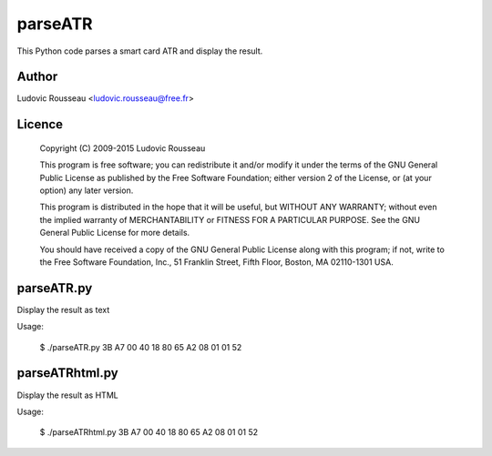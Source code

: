 parseATR
########

This Python code parses a smart card ATR and display the result.

Author
******

Ludovic Rousseau <ludovic.rousseau@free.fr>

Licence
*******

    Copyright (C) 2009-2015   Ludovic Rousseau

    This program is free software; you can redistribute it and/or modify
    it under the terms of the GNU General Public License as published by
    the Free Software Foundation; either version 2 of the License, or
    (at your option) any later version.

    This program is distributed in the hope that it will be useful,
    but WITHOUT ANY WARRANTY; without even the implied warranty of
    MERCHANTABILITY or FITNESS FOR A PARTICULAR PURPOSE.  See the
    GNU General Public License for more details.

    You should have received a copy of the GNU General Public License along
    with this program; if not, write to the Free Software Foundation, Inc.,
    51 Franklin Street, Fifth Floor, Boston, MA 02110-1301 USA.


parseATR.py
***********

Display the result as text

Usage:

    $ ./parseATR.py 3B A7 00 40 18 80 65 A2 08 01 01 52


parseATRhtml.py
***************

Display the result as HTML

Usage:

    $ ./parseATRhtml.py 3B A7 00 40 18 80 65 A2 08 01 01 52

